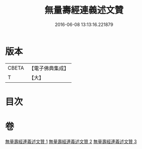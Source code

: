 #+TITLE: 無量壽經連義述文贊 
#+DATE: 2016-06-08 13:13:16.221879

* 版本
 |     CBETA|【電子佛典集成】|
 |         T|【大】     |

* 目次

* 卷
[[file:KR6f0068_001.txt][無量壽經連義述文贊 1]]
[[file:KR6f0068_002.txt][無量壽經連義述文贊 2]]
[[file:KR6f0068_003.txt][無量壽經連義述文贊 3]]

